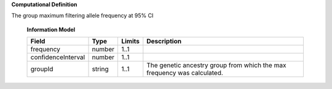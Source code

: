 **Computational Definition**

The group maximum filtering allele frequency at 95% CI

    **Information Model**

    .. list-table::
       :class: clean-wrap
       :header-rows: 1
       :align: left
       :widths: auto

       *  - Field
          - Type
          - Limits
          - Description
       *  - frequency
          - number
          - 1..1
          -
       *  - confidenceInterval
          - number
          - 1..1
          -
       *  - groupId
          - string
          - 1..1
          - The genetic ancestry group from which the max frequency was calculated.
